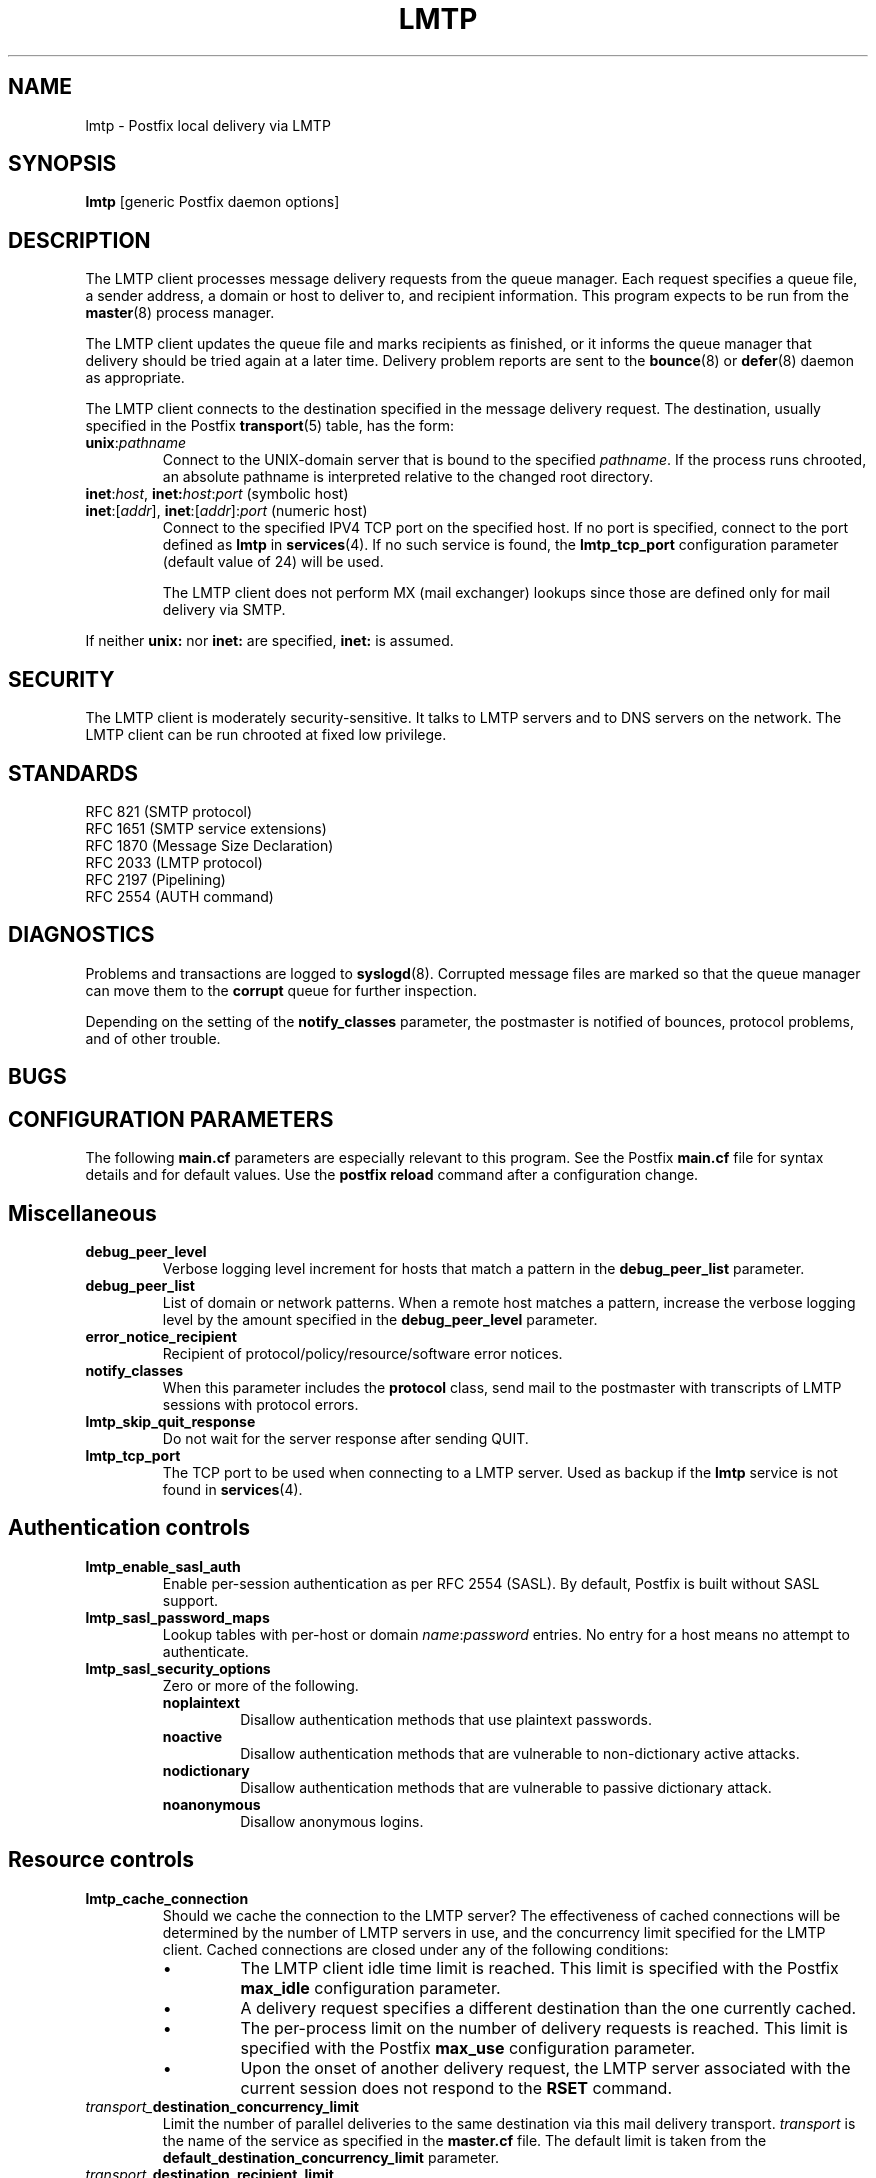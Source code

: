 .TH LMTP 8 
.ad
.fi
.SH NAME
lmtp
\-
Postfix local delivery via LMTP
.SH SYNOPSIS
.na
.nf
\fBlmtp\fR [generic Postfix daemon options]
.SH DESCRIPTION
.ad
.fi
The LMTP client processes message delivery requests from
the queue manager. Each request specifies a queue file, a sender
address, a domain or host to deliver to, and recipient information.
This program expects to be run from the \fBmaster\fR(8) process
manager.

The LMTP client updates the queue file and marks recipients
as finished, or it informs the queue manager that delivery should
be tried again at a later time. Delivery problem reports are sent
to the \fBbounce\fR(8) or \fBdefer\fR(8) daemon as appropriate.

The LMTP client connects to the destination specified in the message
delivery request. The destination, usually specified in the Postfix
\fBtransport\fR(5) table, has the form:
.IP \fBunix\fR:\fIpathname\fR
Connect to the UNIX-domain server that is bound to the specified
\fIpathname\fR. If the process runs chrooted, an absolute pathname
is interpreted relative to the changed root directory.
.IP "\fBinet\fR:\fIhost\fR, \fBinet\fB:\fIhost\fR:\fIport\fR (symbolic host)"
.IP "\fBinet\fR:[\fIaddr\fR], \fBinet\fR:[\fIaddr\fR]:\fIport\fR (numeric host)"
Connect to the specified IPV4 TCP port on the specified host. If no
port is specified, connect to the port defined as \fBlmtp\fR in
\fBservices\fR(4).
If no such service is found, the \fBlmtp_tcp_port\fR configuration
parameter (default value of 24) will be used.

The LMTP client does not perform MX (mail exchanger) lookups since
those are defined only for mail delivery via SMTP.
.PP
If neither \fBunix:\fR nor \fBinet:\fR are specified, \fBinet:\fR
is assumed.
.SH SECURITY
.na
.nf
.ad
.fi
The LMTP client is moderately security-sensitive. It talks to LMTP
servers and to DNS servers on the network. The LMTP client can be
run chrooted at fixed low privilege.
.SH STANDARDS
.na
.nf
RFC 821 (SMTP protocol)
RFC 1651 (SMTP service extensions)
RFC 1870 (Message Size Declaration)
RFC 2033 (LMTP protocol)
RFC 2197 (Pipelining)
RFC 2554 (AUTH command)
.SH DIAGNOSTICS
.ad
.fi
Problems and transactions are logged to \fBsyslogd\fR(8).
Corrupted message files are marked so that the queue manager can
move them to the \fBcorrupt\fR queue for further inspection.

Depending on the setting of the \fBnotify_classes\fR parameter,
the postmaster is notified of bounces, protocol problems, and of
other trouble.
.SH BUGS
.ad
.fi
.SH CONFIGURATION PARAMETERS
.na
.nf
.ad
.fi
The following \fBmain.cf\fR parameters are especially relevant to
this program. See the Postfix \fBmain.cf\fR file for syntax details
and for default values. Use the \fBpostfix reload\fR command after
a configuration change.
.SH Miscellaneous
.ad
.fi
.IP \fBdebug_peer_level\fR
Verbose logging level increment for hosts that match a
pattern in the \fBdebug_peer_list\fR parameter.
.IP \fBdebug_peer_list\fR
List of domain or network patterns. When a remote host matches
a pattern, increase the verbose logging level by the amount
specified in the \fBdebug_peer_level\fR parameter.
.IP \fBerror_notice_recipient\fR
Recipient of protocol/policy/resource/software error notices.
.IP \fBnotify_classes\fR
When this parameter includes the \fBprotocol\fR class, send mail to the
postmaster with transcripts of LMTP sessions with protocol errors.
.IP \fBlmtp_skip_quit_response\fR
Do not wait for the server response after sending QUIT.
.IP \fBlmtp_tcp_port\fR
The TCP port to be used when connecting to a LMTP server.  Used as
backup if the \fBlmtp\fR service is not found in \fBservices\fR(4).
.SH "Authentication controls"
.IP \fBlmtp_enable_sasl_auth\fR
Enable per-session authentication as per RFC 2554 (SASL).
By default, Postfix is built without SASL support.
.IP \fBlmtp_sasl_password_maps\fR
Lookup tables with per-host or domain \fIname\fR:\fIpassword\fR entries.
No entry for a host means no attempt to authenticate.
.IP \fBlmtp_sasl_security_options\fR
Zero or more of the following.
.RS
.IP \fBnoplaintext\fR
Disallow authentication methods that use plaintext passwords.
.IP \fBnoactive\fR
Disallow authentication methods that are vulnerable to non-dictionary
active attacks.
.IP \fBnodictionary\fR
Disallow authentication methods that are vulnerable to passive
dictionary attack.
.IP \fBnoanonymous\fR
Disallow anonymous logins.
.RE
.SH "Resource controls"
.ad
.fi
.IP \fBlmtp_cache_connection\fR
Should we cache the connection to the LMTP server? The effectiveness
of cached connections will be determined by the number of LMTP servers
in use, and the concurrency limit specified for the LMTP client.
Cached connections are closed under any of the following conditions:
.RS
.IP \(bu
The LMTP client idle time limit is reached. This limit is specified
with the Postfix \fBmax_idle\fR configuration parameter.
.IP \(bu
A delivery request specifies a different destination than the one
currently cached.
.IP \(bu
The per-process limit on the number of delivery requests is reached.
This limit is specified with the Postfix \fBmax_use\fR configuration
parameter.
.IP \(bu
Upon the onset of another delivery request, the LMTP server associated
with the current session does not respond to the \fBRSET\fR command.
.RE
.IP \fItransport_\fBdestination_concurrency_limit\fR
Limit the number of parallel deliveries to the same destination
via this mail delivery transport. \fItransport\fR is the name
of the service as specified in the \fBmaster.cf\fR file.
The default limit is taken from the
\fBdefault_destination_concurrency_limit\fR parameter.
.IP \fItransport_\fBdestination_recipient_limit\fR
Limit the number of recipients per message delivery via this mail
delivery transport. \fItransport\fR is the name
of the service as specified in the \fBmaster.cf\fR file.
The default limit is taken from the
\fBdefault_destination_recipient_limit\fR parameter.

This parameter becomes significant if the LMTP client is used
for local delivery.  Some LMTP servers can optimize delivery of
the same message to multiple recipients. The default limit for
local mail delivery is 1.

Setting this parameter to 0 will lead to an unbounded number of
recipients per delivery.  However, this could be risky since it may
make the machine vulnerable to running out of resources if messages
are encountered with an inordinate number of recipients.  Exercise
care when setting this parameter.
.SH "Timeout controls"
.ad
.fi
.PP
The default time unit is seconds; an explicit time unit can
be specified by appending a one-letter suffix to the value:
s (seconds), m (minutes), h (hours), d (days) or w (weeks).
.IP \fBlmtp_connect_timeout\fR
Timeout for opening a connection to the LMTP server.
If no connection can be made within the deadline, the message
is deferred.
.IP \fBlmtp_lhlo_timeout\fR
Timeout for sending the \fBLHLO\fR command, and for
receiving the server response.
.IP \fBlmtp_mail_timeout\fR
Timeout for sending the \fBMAIL FROM\fR command, and for
receiving the server response.
.IP \fBlmtp_rcpt_timeout\fR
Timeout for sending the \fBRCPT TO\fR command, and for
receiving the server response.
.IP \fBlmtp_data_init_timeout\fR
Timeout for sending the \fBDATA\fR command, and for
receiving the server response.
.IP \fBlmtp_data_xfer_timeout\fR
Timeout for sending the message content.
.IP \fBlmtp_data_done_timeout\fR
Timeout for sending the "\fB.\fR" command, and for
receiving the server response. When no response is received, a
warning is logged that the mail may be delivered multiple times.
.IP \fBlmtp_rset_timeout\fR
Timeout for sending the \fBRSET\fR command, and for
receiving the server response.
.IP \fBlmtp_quit_timeout\fR
Timeout for sending the \fBQUIT\fR command, and for
receiving the server response.
.SH SEE ALSO
.na
.nf
bounce(8) non-delivery status reports
local(8) local mail delivery
master(8) process manager
qmgr(8) queue manager
services(4) Internet services and aliases
spawn(8) auxiliary command spawner
syslogd(8) system logging
.SH LICENSE
.na
.nf
.ad
.fi
The Secure Mailer license must be distributed with this software.
.SH AUTHOR(S)
.na
.nf
Wietse Venema
IBM T.J. Watson Research
P.O. Box 704
Yorktown Heights, NY 10598, USA

Alterations for LMTP by:
Philip A. Prindeville
Mirapoint, Inc.
USA.

Additional work on LMTP by:
Amos Gouaux
University of Texas at Dallas
P.O. Box 830688, MC34
Richardson, TX 75083, USA
